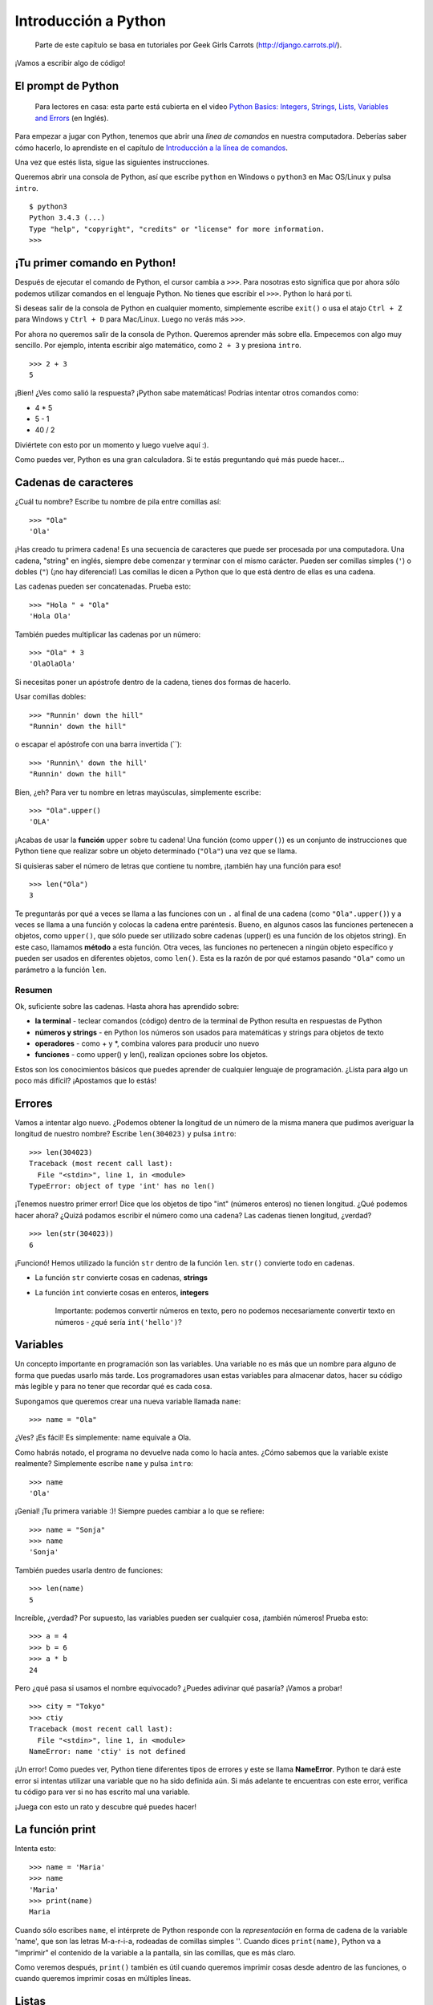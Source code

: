 Introducción a Python
+++++++++++++++++++++

    Parte de este capítulo se basa en tutoriales por Geek Girls Carrots
    (http://django.carrots.pl/).

¡Vamos a escribir algo de código!

El prompt de Python
===================

    Para lectores en casa: esta parte está cubierta en el video `Python
    Basics: Integers, Strings, Lists, Variables and
    Errors <https://www.youtube.com/watch?v=MO63L4s-20U>`__ (en Inglés).

Para empezar a jugar con Python, tenemos que abrir una *línea de
comandos* en nuestra computadora. Deberías saber cómo hacerlo, lo
aprendiste en el capítulo de `Introducción a la línea de
comandos <intro_to_command_line/README.md>`__.

Una vez que estés lista, sigue las siguientes instrucciones.

Queremos abrir una consola de Python, así que escribe ``python`` en
Windows o ``python3`` en Mac OS/Linux y pulsa ``intro``.

::

    $ python3
    Python 3.4.3 (...)
    Type "help", "copyright", "credits" or "license" for more information.
    >>>

¡Tu primer comando en Python!
=============================

Después de ejecutar el comando de Python, el cursor cambia a ``>>>``.
Para nosotras esto significa que por ahora sólo podemos utilizar
comandos en el lenguaje Python. No tienes que escribir el ``>>>``.
Python lo hará por ti.

Si deseas salir de la consola de Python en cualquier momento,
simplemente escribe ``exit()`` o usa el atajo ``Ctrl + Z`` para Windows
y ``Ctrl + D`` para Mac/Linux. Luego no verás más ``>>>``.

Por ahora no queremos salir de la consola de Python. Queremos aprender
más sobre ella. Empecemos con algo muy sencillo. Por ejemplo, intenta
escribir algo matemático, como ``2 + 3`` y presiona ``intro``.

::

    >>> 2 + 3
    5

¡Bien! ¿Ves como salió la respuesta? ¡Python sabe matemáticas! Podrías
intentar otros comandos como:

-  4 * 5
-  5 - 1
-  40 / 2

Diviértete con esto por un momento y luego vuelve aquí :).

Como puedes ver, Python es una gran calculadora. Si te estás preguntando
qué más puede hacer...

Cadenas de caracteres
=====================

¿Cuál tu nombre? Escribe tu nombre de pila entre comillas así:

::

    >>> "Ola"
    'Ola'

¡Has creado tu primera cadena! Es una secuencia de caracteres que puede
ser procesada por una computadora. Una cadena, "string" en inglés,
siempre debe comenzar y terminar con el mismo carácter. Pueden ser
comillas simples (``'``) o dobles (``"``) (¡no hay diferencia!) Las
comillas le dicen a Python que lo que está dentro de ellas es una
cadena.

Las cadenas pueden ser concatenadas. Prueba esto:

::

    >>> "Hola " + "Ola"
    'Hola Ola'

También puedes multiplicar las cadenas por un número:

::

    >>> "Ola" * 3
    'OlaOlaOla'

Si necesitas poner un apóstrofe dentro de la cadena, tienes dos formas
de hacerlo.

Usar comillas dobles:

::

    >>> "Runnin' down the hill"
    "Runnin' down the hill"

o escapar el apóstrofe con una barra invertida (\`\`):

::

    >>> 'Runnin\' down the hill'
    "Runnin' down the hill"

Bien, ¿eh? Para ver tu nombre en letras mayúsculas, simplemente escribe:

::

    >>> "Ola".upper()
    'OLA'

¡Acabas de usar la **función** ``upper`` sobre tu cadena! Una función
(como ``upper()``) es un conjunto de instrucciones que Python tiene que
realizar sobre un objeto determinado (``"Ola"``) una vez que se llama.

Si quisieras saber el número de letras que contiene tu nombre, ¡también
hay una función para eso!

::

    >>> len("Ola")
    3

Te preguntarás por qué a veces se llama a las funciones con un ``.`` al
final de una cadena (como ``"Ola".upper()``) y a veces se llama a una
función y colocas la cadena entre paréntesis. Bueno, en algunos casos
las funciones pertenecen a objetos, como ``upper()``, que sólo puede ser
utilizado sobre cadenas (upper() es una función de los objetos string).
En este caso, llamamos **método** a esta función. Otra veces, las
funciones no pertenecen a ningún objeto específico y pueden ser usados
en diferentes objetos, como ``len()``. Esta es la razón de por qué
estamos pasando ``"Ola"`` como un parámetro a la función ``len``.

Resumen
-------

Ok, suficiente sobre las cadenas. Hasta ahora has aprendido sobre:

-  **la terminal** - teclear comandos (código) dentro de la terminal de
   Python resulta en respuestas de Python
-  **números y strings** - en Python los números son usados para
   matemáticas y strings para objetos de texto
-  **operadores** - como + y \*, combina valores para producir uno nuevo
-  **funciones** - como upper() y len(), realizan opciones sobre los
   objetos.

Estos son los conocimientos básicos que puedes aprender de cualquier
lenguaje de programación. ¿Lista para algo un poco más difícil?
¡Apostamos que lo estás!

Errores
=======

Vamos a intentar algo nuevo. ¿Podemos obtener la longitud de un número
de la misma manera que pudimos averiguar la longitud de nuestro nombre?
Escribe ``len(304023)`` y pulsa ``intro``:

::

    >>> len(304023)
    Traceback (most recent call last):
      File "<stdin>", line 1, in <module>
    TypeError: object of type 'int' has no len()

¡Tenemos nuestro primer error! Dice que los objetos de tipo "int"
(números enteros) no tienen longitud. ¿Qué podemos hacer ahora? ¿Quizá
podamos escribir el número como una cadena? Las cadenas tienen longitud,
¿verdad?

::

    >>> len(str(304023))
    6

¡Funcionó! Hemos utilizado la función ``str`` dentro de la función
``len``. ``str()`` convierte todo en cadenas.

-  La función ``str`` convierte cosas en cadenas, **strings**
-  La función ``int`` convierte cosas en enteros, **integers**

    Importante: podemos convertir números en texto, pero no podemos
    necesariamente convertir texto en números - ¿qué sería
    ``int('hello')``?

Variables
=========

Un concepto importante en programación son las variables. Una variable
no es más que un nombre para alguno de forma que puedas usarlo más
tarde. Los programadores usan estas variables para almacenar datos,
hacer su código más legible y para no tener que recordar qué es cada
cosa.

Supongamos que queremos crear una nueva variable llamada ``name``:

::

    >>> name = "Ola"

¿Ves? ¡Es fácil! Es simplemente: name equivale a Ola.

Como habrás notado, el programa no devuelve nada como lo hacía antes.
¿Cómo sabemos que la variable existe realmente? Simplemente escribe
``name`` y pulsa ``intro``:

::

    >>> name
    'Ola'

¡Genial! ¡Tu primera variable :)! Siempre puedes cambiar a lo que se
refiere:

::

    >>> name = "Sonja"
    >>> name
    'Sonja'

También puedes usarla dentro de funciones:

::

    >>> len(name)
    5

Increíble, ¿verdad? Por supuesto, las variables pueden ser cualquier
cosa, ¡también números! Prueba esto:

::

    >>> a = 4
    >>> b = 6
    >>> a * b
    24

Pero ¿qué pasa si usamos el nombre equivocado? ¿Puedes adivinar qué
pasaría? ¡Vamos a probar!

::

    >>> city = "Tokyo"
    >>> ctiy
    Traceback (most recent call last):
      File "<stdin>", line 1, in <module>
    NameError: name 'ctiy' is not defined

¡Un error! Como puedes ver, Python tiene diferentes tipos de errores y
este se llama **NameError**. Python te dará este error si intentas
utilizar una variable que no ha sido definida aún. Si más adelante te
encuentras con este error, verifica tu código para ver si no has escrito
mal una variable.

¡Juega con esto un rato y descubre qué puedes hacer!

La función print
================

Intenta esto:

::

    >>> name = 'Maria'
    >>> name
    'Maria'
    >>> print(name)
    Maria

Cuando sólo escribes ``name``, el intérprete de Python responde con la
*representación* en forma de cadena de la variable 'name', que son las
letras M-a-r-i-a, rodeadas de comillas simples ''. Cuando dices
``print(name)``, Python va a "imprimir" el contenido de la variable a la
pantalla, sin las comillas, que es más claro.

Como veremos después, ``print()`` también es útil cuando queremos
imprimir cosas desde adentro de las funciones, o cuando queremos
imprimir cosas en múltiples líneas.

Listas
======

Además de cadenas y enteros, Python tiene toda clase de tipos de objetos
diferentes. Ahora vamos a introducir uno llamado **list**. Las listas
son exactamente lo que piensas que son: objetos que son listas de otros
objetos :)

Anímate y crea una lista:

::

    >>> []
    []

Sí, esta lista está vacía. No es muy útil, ¿verdad? Vamos a crear una
lista de números de lotería. No queremos repetirnos todo el rato, así
que la pondremos también en una variable:

::

    >>> lottery = [3, 42, 12, 19, 30, 59]

Muy bien, ¡tenemos una lista! ¿Qué podemos hacer con ella? Vamos a ver
cuántos números de lotería hay en la lista. ¿Tienes alguna idea de qué
función deberías usar para eso? ¡Ya lo sabes!

::

    >>> len(lottery)
    6

¡Sí! ``len()`` puede darte el número de objetos en una lista. Útil,
¿verdad? Tal vez la ordenemos ahora:

::

    >>> lottery.sort()

No devuelve nada, sólo ha cambiado el orden en que los números aparecen
en la lista. Vamos a imprimirla otra vez y ver que ha pasado:

::

    >>> print(lottery)
    [3, 12, 19, 30, 42, 59]

Como puedes ver, los números de tu lista ahora están ordenados de menor
a mayor. ¡Enhorabuena!

¿Te gustaría invertir ese orden? ¡Vamos a hacerlo!

::

    >>> lottery.reverse()
    >>> print(lottery)
    [59, 42, 30, 19, 12, 3]

Fácil, ¿no? Si quieres añadir algo a tu lista, puedes hacerlo
escribiendo este comando:

::

    >>> lottery.append(199)
    >>> print(lottery)
    [59, 42, 30, 19, 12, 3, 199]

Si deseas mostrar sólo el primer número, puedes hacerlo mediante el uso
de **indexes** (en español, índices). Un índice es el número que te dice
dónde en una lista aparece un ítem. Los programadores prefieren comenzar
a contar desde 0, por lo tanto el primer objeto en tu lista esta en el
indice 0, el próximo esta en el 1, y así sucesivamente. Intenta esto:

::

    >>> print(lottery[0])
    59
    >>> print(lottery[1])
    42

Como puedes ver, puedes acceder a diferentes objetos en tu lista
utilizando el nombre de la lista y el índice del objeto dentro de
corchetes.

Para borrar algo de tu lista necesitas usar **indices** como aprendimos
anteriormente y la declaración **del** (del es una abreviación de
delete). Vamos a tratar de ejemplificar esto y reforzaar lo que
aprendimos anteriormente; vamos a borrar el primer número de nuestra
lista.

::

    >>> print(lottery)
    [59, 42, 30, 19, 12, 3, 199]
    >>> print(lottery[0])
    59
    >>> del lottery[0]
    >>> print(lottery)
    [42, 30, 19, 12, 3, 199]

¡Funcionó de maravilla!

Para diversión adicional, prueba algunos otros índices: 6, 7, 1000, -1,
-6 ó -1000. A ver si se puedes predecir el resultado antes de intentar
el comando. ¿Tienen sentido los resultados?

Puedes encontrar una lista de todos los métodos disponibles para listas
en este capítulo de la documentación de Python:
https://docs.python.org/3/tutorial/datastructures.html

Diccionarios
============

    Para lectores en casa: esta parte está cubierta en el video `Python
    Basics:
    Dictionaries <https://www.youtube.com/watch?v=ZX1CVvZLE6c>`__ (en
    Inglés).

Un diccionario es similar a una lista, pero accedes a valores usando una
clave en vez de un índice. Una clave puede ser cualquier cadena o
número. La sintaxis para definir un diccionario vacío es:

::

    >>> {}
    {}

Esto demuestra que acabas de crear un diccionario vacío. ¡Hurra!

Ahora, trata escribiendo el siguiente comando (intenta reemplazando con
propia información):

.. code:: python

    >>> participant = {'name': 'Ola', 'country': 'Poland', 'favorite_numbers': [7, 42, 92]}

Con este comando, acabas de crear una variable ``participant`` con tres
pares clave-valor:

-  La clave ``name`` apunta al valor ``'Ola'`` (un objeto ``string``),
-  ``country`` apunta a ``'Poland'`` (otro ``string``),
-  y ``favorite_numbers`` apunta a ``[7, 42, 92]`` (una ``list`` con
   tres números en ella).

Puedes verificar el contenido de claves individuales con esta sintaxis:

.. code:: python

    >>> print(participant['name'])
    Ola

Lo ves, es similar a una lista. Pero no necesitas recordar el índice -
sólo el nombre.

¿Qué pasa si le pedimos a Python el valor de una clave que no existe?
¿Puedes adivinar? ¡Pruébalo y verás!

.. code:: python

    >>> participant['age']
    Traceback (most recent call last):
      File "<stdin>", line 1, in <module>
    KeyError: 'age'

¡Mira, otro error! Este es un **KeyError**. Python te ayuda y te dice
que la llave ``'age'`` no existe en este diccionario.

¿Cuando deberías usar un diccionario o una lista? Bueno, es un buen
punto para reflexionar. Simplemente ten una solución en mente antes de
buscar una respuesta en la siguiente línea.

-  ¿Sólo necesitas una secuencia ordenada de elementos? Usa una lista.
-  ¿Necesitas asociar valores con claves, así puedes buscarlos
   eficientemente (usando las claves) más adelante? Utiliza un
   diccionario.

Los diccionarios, como las listas, son *mutables*, lo que quiere decir
que pueden ser modificados después de ser creados. Puedes agregar nuevos
pares clave/valor a un diccionario luego de crearlo, como:

.. code:: python

    >>> participant['favorite_language'] = 'Python'

Como las listas, usando el método ``len()`` en los diccionarios devulve
el npumero de pares clave-valor en el diccionario. Adelante escribe el
comando:

.. code:: python

    >>> len(participant)
    4

Espero tenga sentido hasta ahora. :) ¿Lista para más diversión con los
diccionarios? Salta a la siguiente línea para algunas cosas
sorprendentes.

Puedes utilizar el comando ``del`` para borrar un elemento en el
diccionario. Por ejemplo, si deseas eliminar la entrada correspondiente
a la clave ``'favorite_numbers'``, sólo tienes que escribir el siguiente
comando:

.. code:: python

    >>> del participant['favorite_numbers']
    >>> participant
    {'country': 'Poland', 'favorite_language': 'Python', 'name': 'Ola'}

Como puedes ver en la salida, el par de clave-valor correspondiente a la
clave 'favorite\_numbers' ha sido eliminado.

Además de esto, también puedes cambiar un valor asociado a una clave ya
creada en el diccionario. Teclea:

.. code:: python

    >>> participant['country'] = 'Germany'
    >>> participant
    {'country': 'Germany', 'favorite_language': 'Python', 'name': 'Ola'}

Como puedes ver, el valor de la clave ``'country'`` ha sido modificado
de ``'Poland'`` a ``'Germany'``. :) ¿Emocionante? ¡Hurra! Has aprendido
otra cosa asombrosa.

Resumen
-------

¡Genial! Sabes mucho sobre programación ahora. En esta última parte
aprendiste sobre:

-  **errors** - ahora sabes cómo leer y entender los errores que
   aparecen si Python no entiende un comando que le has dado
-  **variables** - nombres para los objetos que te permiten codificar
   más fácilmente y hacer el código más legible
-  **lists** - listas de objetos almacenados en un orden determinado
-  **dictionaries** - objetos almacenados como pares clave-valor

¿Emocionada por la siguiente parte? :)

Compara cosas
=============

    Para lectores en casa: esta parte está cubierta en el video `Python
    Basics: Comparisons <https://www.youtube.com/watch?v=7bzxqIKYgf4>`__
    (en Inglés).

Una gran parte de la programación incluye comparar cosas. ¿Qué es lo más
fácil para comparar? Números, por supuesto. Vamos a ver cómo funciona:

.. code:: python

    >>> 5 > 2
    True
    >>> 3 < 1
    False
    >>> 5 > 2 * 2
    True
    >>> 1 == 1
    True
    >>> 5 != 2
    True

Le dimos a Python algunos números para comparar. Como puedes ver, Python
no sólo puede comparar números, sino que también puede comparar
resultados de método. Bien, ¿eh?

¿Te preguntas por qué pusimos dos signos igual ``==`` al lado del otro
para comparar si los números son iguales? Utilizamos un solo ``=`` para
asignar valores a las variables. Siempre, **siempre** es necesario poner
dos ``==`` Si deseas comprobar que las cosas son iguales entre sí.
También podemos afirmar que las cosas no son iguales a otras. Para eso,
utilizamos el símbolo ``!=``, como mostramos en el ejemplo anterior.

Démosle dos tareas más a Python:

.. code:: python

    >>> 6 >= 12 / 2
    True
    >>> 3 <= 2
    False

``>`` y ``<`` son fáciles, pero ¿qué es significa ``>=`` y ``<=``? Se
leen así:

-  x ``>`` y significa: x es mayor que y
-  x ``<`` y significa: x es menor que y
-  x ``<=`` y significa: x es menor o igual que y
-  x ``>=`` y significa: x es mayor o igual que y

¡Genial! ¿Quieres hacer uno mas? Intenta esto:

.. code:: python

    >>> 6 > 2 and 2 < 3
    True
    >>> 3 > 2 and 2 < 1
    False
    >>> 3 > 2 or 2 < 1
    True

Puedes darle a Python todos los números para comparar que quieras, y
siempre te dará una respuesta. Muy inteligente, ¿verdad?

-  **and** - si utilizas el operador ``and``, ambas comparaciones deben
   ser True para que el resultado de todo el comando sea True
-  **or** - si utilizas el operador ``or``, sólo una de las
   comparaciones tiene que ser True para que el resultado de todo el
   comando sea True

¿Has oído la expresión "comparar manzanas con naranjas"? Vamos a probar
el equivalente en Python:

.. code:: python

    >>> 1 > 'django'
    Traceback (most recent call last):
      File "<stdin>", line 1, in <module>
    TypeError: unorderable types: int() > str()

Aquí verás que al igual que en la expresión, Python no es capaz de
comparar un número (``int``) y un string (``str``). En cambio, muestra
un **TypeError** y nos dice que los dos tipos no se pueden comparar.

Boolean
=======

Por cierto, acabas de aprender acerca de un nuevo tipo de objeto en
Python. Se llama un **Boolean** (o booleano en español) -- y es
probablemente el tipo más simple que existe.

Hay sólo dos objetos booleanos: - True - False

Pero para que Python entienda esto, siempre necesitas escribir los como
'True' (la primera letra en mayúscula, con el resto de las letras en
minúscula). **true, TRUE, tRUE no funcionarán -- solo True es
correcto.** (Lo mismo aplica para 'False', por supuesto.)

Los valores booleanos pueden ser variables, también. Ve el siguiente
ejemplo:

.. code:: python

    >>> a = True
    >>> a
    True

También puedes hacerlo de esta manera:

.. code:: python

    >>> a = 2 > 5
    >>> a
    False

Practica y diviértete con los booleanos ejecutando los siguientes
comandos:

-  ``True and True``
-  ``False and True``
-  ``True or 1 == 1``
-  ``1 != 2``

¡Felicidades! Los booleanos son una de las funciones más geniales en
programación y acabas de aprender cómo usarlos.

¡Guárdalo!
==========

    Para lectores en casa: esta parte está cubierta en el video `Python
    Basics: Saving files and "If"
    statement <https://www.youtube.com/watch?v=dOAg6QVAxyk>`__ (en
    Inglés).

Hasta ahora hemos escrito todo nuestro código Python en el intérprete,
lo cual nos limita a ingresar una línea de código a la vez. Normalmente
los programas son guardados en archivos y son ejecutados por el
**intérprete** o **compilador** de nuestro lenguaje de programación.
Hasta ahora, hemos estado corriendo nuestros programas de a una línea
por vez en el **intérprete** de Python. Necesitaremos más de una línea
de código para las siguientes tareas, entonces necesitaremos hacer
rápidamente lo que sigue:

-  Salir del intérprete de Python
-  Abrir el editor de texto de nuestra elección
-  Guardar algo de código en un nuevo archivo de Python
-  ¡Ejecutarlo!

Para salir del intérprete de Python que hemos estado usando, simplemente
escribe la función exit():

.. code:: python

    >>> exit()
    $

Esto te llevará de vuelta a la línea de comandos.

Anteriormente, elegimos un editor de código en la sección de `Editor de
código <code_editor/README.md>`__. Tendremos que abrir el editor ahora y
escribir algo de código en un archivo nuevo:

.. code:: python

    print('Hello, Django girls!')

Obviamente, eres una programadora de Python bastante experimentada
ahora, asi que siéntente libre de escribir algo del código que has
aprendido hoy

Ahora tenemos que guardar el archivo y asignarle un nombre descriptivo.
Vamos a llamar al archivo **python\_intro.py** y guardarlo en tu
escritorio. Podemos nombrar el archivo como queramos, pero la parte
importante es asegurarse de que termina en **.py**. La extensión **.py**
le dice a nuestro sistema operativo que es un **archivo ejecutable de
python** y Python puede correrlo.

.. admonition:: Nota

   Deberías notar una de las cosas más geniales de los editores de
   código: ¡los colores! En cla consola de Python, todo era del mismo
   color, ahora deberías ver que la función ``print`` es de un color
   diferente de las cadenas dentro de ella. Esto de denomina "sintaxis
   resaltada", y es una característica muy útil cuando se programa. El
   color de las cosas te dará pistas, como cadenas no cerradas o
   errores tipográficos en un nombre clave (como la función ``def``,
   que veremos a continuación). Esta es una de las razones por las
   cuales usar un editor de código :)

Con el archivo guardado, ¡es hora de ejecutarlo! Utilizando las
habilidades que has aprendido en la sección de línea de comandos,
utiliza la terminal para **cambiar los directorios** e ir al escritorio.

.. admonition:: Nota

   Reemplaza ``<your_name>`` incluyendo los signos ``<`` y ``>`` con
   tu nombre de usuario)

En una Mac, el comando se verá algo como esto:

::

    $ cd /Users/<your_name>/Desktop

En Linux, va a ser así (la palabra "Desktop" puede estar traducida a tu
idioma):

::

    $ cd /home/<your_name>/Desktop

Y en Windows, será así:

::

    > cd C:\Users\<your_name>\Desktop

Si te quedas atascada, sólo pide ayuda.

Ahora usa Python para ejecutar el código en el archivo así:

::

    $ python3 python_intro.py
    Hello, Django girls!

¡Muy bien! Ejecutaste tu primer programa de Python desde un archivo. ¿Te
sientes increíble?

Ahora puedes moverte a una herramienta esencial en la programación:

If...elif...else
================

Un montón de cosas en el código sólo son ejecutadas cuando se cumplen
las condiciones dadas. Por eso Python tiene algo llamado **sentencias
if**.

Reemplaza el código en tu archivo **python\_intro.py** con esto:

.. code:: python

    if 3 > 2:

Si lo guardáramos y lo ejecutáramos, veríamos un error como este:

::

    $ python3 python_intro.py
    File "python_intro.py", line 2
             ^
    SyntaxError: unexpected EOF while parsing

Python espera que le demos más instrucciones las cuales se ejecutan si
la condición ``3 > 2`` es verdadera (o ``True``). Intentemos hacer que
Python imprima "It works!". Cambia tu código en el archivo
**python\_intro.py** para que se vea como esto:

.. code:: python

    if 3 > 2:
        print('It works!')

¿Observas cómo hemos indentado la siguiente línea de código con 4
espacios? Necesitamos hacer esto para que Python sepa que código
ejecutar si es resultado es verdadero. Puedes poner un espacio, pero
casi todas las programadores y los programadores Python hacen 4 espacios
para hacer que el código sea más legible. Un solo ``tab`` también cuenta
como 4 espacios.

Guárdalo y ejecútalo de nuevo:

::

    $ python3 python_intro.py
    It works!

¿Qué pasa si una condición no es verdadera?
-------------------------------------------

En ejemplos anteriores, el código fue ejecutado sólo cuando las
condiciones eran ciertas. Pero Python también tiene declaraciones
``elif`` y ``else``:

.. code:: python

    if 5 > 2:
        print('5 is indeed greater than 2')
    else:
        print('5 is not greater than 2')

Cuando esto se ejecute imprimirá:

::

    $ python3 python_intro.py
    5 is indeed greater than 2

Si 2 fuera un número mayor que 5, entonces el segundo comando sería
ejecutado. Fácil, ¿verdad? Vamos a ver cómo funciona ``elif``:

.. code:: python

    name = 'Sonja'
    if name == 'Ola':
        print('Hey Ola!')
    elif name == 'Sonja':
        print('Hey Sonja!')
    else:
        print('Hey anonymous!')

y al ejecutarlo:

::

    $ python3 python_intro.py
    Hey Sonja!

¿Ves lo que pasó allí? ``elif`` te permite agregar condiciones
adicionales que se ejecutan si la condición previa falla.

Puede agregar tantas sentencias ``elif`` como quieras despues de la
sentencia ``if`` inicial. Por ejemplo:

.. code:: python

    volume = 57
    if volume < 20:
        print("It's kinda quiet.")
    elif 20 <= volume < 40:
        print("It's nice for background music")
    elif 40 <= volume < 60:
        print("Perfect, I can hear all the details")
    elif 60 <= volume < 80:
        print("Nice for parties")
    elif 80 <= volume < 100:
        print("A bit loud!")
    else:
        print("My ears are hurting! :(")

Python corre a través de cada prueba en secuencia e imprime:

::

    $ python3 python_intro.py
    Perfect, I can hear all the details

Resumen
-------

En los últimos tres ejercicios aprendiste acerca de:

-  **Comparar cosas** - en Python puedes comparar cosas haciendo uso de
   ``>``, ``>=``, ``==``, ``<=``, ``<`` y de los operatores ``and`` y
   ``or``
-  **Boolean** - un tipo de objeto que sólo puede tener uno de dos
   valores: ``True`` o ``False``
-  **Guardar archivos** - cómo almacenar código en archivos así puedes
   ejecutar programas más grandes
-  **if... elif... else** - sentencias que te permiten ejecutar código
   sólo cuando se cumplen ciertas condiciones

¡Es hora de leer la última parte de este capítulo!

¡Tus propias funciones!
=======================

    Para lectores en casa: esta parte está cubierta en el video `Python
    Basics: Functions <https://www.youtube.com/watch?v=5owr-6suOl0>`__
    (en Inglés).

¿Recuerdas funciones como ``len()`` que puedes ejecutar en Python?
Bueno, te tenemos buenas noticias, ¡ahora aprenderás a escribir tus
propias funciones!

Una función es una secuencia de instrucciones que Python debe ejecutar.
Cada función en Python comienza con la palabra clave ``def``, se le
asigna un nombre y puede tener algunos parámetros. Vamos a empezar con
algo fácil. Reemplaza el código en **python\_intro.py** con lo
siguiente:

.. code:: python

    def hi():
        print('Hi there!')
        print('How are you?')

    hi()

Bien, ¡nuestra primera función está lista!

Te preguntarás por qué hemos escrito el nombre de la función en la parte
inferior del archivo. Esto es porque Python lee el archivo y lo ejecuta
desde arriba hacia abajo. Así que para poder utilizar nuestra función,
tenemos que reescribir su nombre en la parte inferior.

Ejecutemos esto y veamos qué sucede:

::

    $ python3 python_intro.py
    Hi there!
    How are you?

¡Eso fue fácil! Vamos a construir nuestra primera función con
parámetros. Utilizaremos el ejemplo anterior - una función que dice 'Hi'
a la persona que ejecuta el programa - con un nombre:

.. code:: python

    def hi(name):

Como puedes ver, ahora dimos a nuestra función un parámetro que llamamos
``name``:

.. code:: python

    def hi(name):
        if name == 'Ola':
            print('Hi Ola!')
        elif name == 'Sonja':
            print('Hi Sonja!')
        else:
            print('Hi anonymous!')

    hi()

Recuerda: La función ``print`` está indentada cuatro espacios dentro del
``if``. Esto es porque la función corre cuando la condición se cumple.
Veremos como funciona ahora:

::

    $ python3 python_intro.py
    Traceback (most recent call last):
    File "python_intro.py", line 10, in <module>
      hi()
    TypeError: hi() missing 1 required positional argument: 'name'

Oops, un error. Por suerte, Python nos da un mensaje de error bastante
útil. Nos dice que la función ``hi()`` (la que definimos) tiene un
argumento requerido (llamado ``name``) y que se nos olvidó pasarlo al
llamar a la función. Vamos a arreglarlo en la parte inferior del
archivo:

.. code:: python

    hi("Ola")

Y lo ejecutamos de nuevo:

::

    $ python3 python_intro.py
    Hi Ola!

¿Y si cambiamos el nombre?

.. code:: python

    hi("Sonja")

Y lo ejecutamos:

::

    $ python3 python_intro.py
    Hi Sonja!

Ahora, ¿qué crees que suceda si escribes otro nombre ahí? (Ni Ola ni
Sonja) Inténtalo y ve si tienes razón. Debería imprimir esto:

::

    Hi anonymous!

Esto es increíble, ¿verdad? De esta forma no tienes que repetir todo
cada vez que deseas cambiar el nombre de la persona a la que la función
debería saludar. Y eso es exactamente por qué necesitamos funciones -
¡para no repetir tu código!

Vamos a hacer algo más inteligente. Hay más de dos nombres, y escribir
una condición para cada uno sería difícil, ¿no?

.. code:: python

    def hi(name):
        print('Hi ' + name + '!')

    hi("Rachel")

Ahora vamos a llamar al código:

::

    $ python3 python_intro.py
    Hi Rachel!

¡Felicidades! Acabas de aprender cómo escribir funciones :)

Bucles
======

    Para lectores en casa: esta parte está cubierta en el video `Python
    Basics: For Loop <https://www.youtube.com/watch?v=aEA6Rc86HF0>`__
    (en Inglés).

Esta es la última parte. Bien rápido, ¿cierto? :)

A las programadoras no les gusta repetirse a si mismas. Programar es
sobre automatizar cosas, entonces no queremos saludar a cada persona por
su nombre manualmente, ¿no? Ahí es donde los loops son útiles.

¿Todavía recuerdas las listas? Hagamos una lista de las chicas:

.. code:: python

    girls = ['Rachel', 'Monica', 'Phoebe', 'Ola', 'You']

Queremos saludar a todas ellas por su nombre. Tenemos la función ``hi``
que hace eso, así que vamos a usarla en un bucle:

.. code:: python

    for name in girls:

El ``for`` se comporta de manera similar al ``if``, el código debajo de
ambos debe estar indentado cuatro espacios.

Aquí está el código completo que estará en el archivo:

.. code:: python

    def hi(name):
        print('Hi ' + name + '!')

    girls = ['Rachel', 'Monica', 'Phoebe', 'Ola', 'You']
    for name in girls:
        hi(name)
        print('Next girl')

Y cuando lo ejecutamos:

::

    $ python3 python_intro.py
    Hi Rachel!
    Next girl
    Hi Monica!
    Next girl
    Hi Phoebe!
    Next girl
    Hi Ola!
    Next girl
    Hi You!
    Next girl

Como puedes ver, todo lo que pones con una indentación dentro de una
sentencia ``for`` será repetido para cada elemento de la lista
``girls``.

También puedes usar el ``for`` en números usando la función ``range``:

.. code:: python

    for i in range(1, 6):
        print(i)

Lo que imprimirá:

::

    1
    2
    3
    4
    5

``range`` es una función que crea una lista de números en serie (estos
números son proporcionados por ti como parámetros).

Ten en cuenta que el segundo de estos dos números no será incluido en la
lista que retornará Python (es decir, ``range(1, 6)`` cuenta desde 1 a
5, pero no incluye el número 6). Eso es porque "range" está
medio-abierto, y con eso queremos decir que incluye el primer valor,
pero no el último.

Resumen
=======

Eso es todo. **¡Eres genial!** Este fue un capítulo difícil, por lo que
debes sentirte orgullosa de ti misma. ¡Nosotras estamos orgullosas de ti
porque has llegado lejos!

Tal vez quieras hacer algo distinto por un momento - estirarte, caminar
un poco, descansar tus ojos - antes de pasar al siguiente capítulo. :)

.. figure:: cupcake.png
   :alt: Cupcake

   Cupcake

